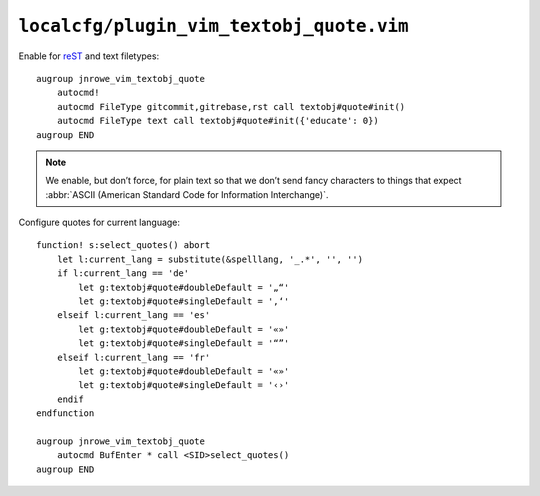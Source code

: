 ``localcfg/plugin_vim_textobj_quote.vim``
=========================================

Enable for reST_ and text filetypes::

    augroup jnrowe_vim_textobj_quote
        autocmd!
        autocmd FileType gitcommit,gitrebase,rst call textobj#quote#init()
        autocmd FileType text call textobj#quote#init({'educate': 0})
    augroup END

.. note::

    We enable, but don’t force, for plain text so that we don’t send fancy
    characters to things that expect :abbr:`ASCII (American Standard Code
    for Information Interchange)`.

Configure quotes for current language::

    function! s:select_quotes() abort
        let l:current_lang = substitute(&spelllang, '_.*', '', '')
        if l:current_lang == 'de'
            let g:textobj#quote#doubleDefault = '„“'
            let g:textobj#quote#singleDefault = '‚‘'
        elseif l:current_lang == 'es'
            let g:textobj#quote#doubleDefault = '«»'
            let g:textobj#quote#singleDefault = '“”'
        elseif l:current_lang == 'fr'
            let g:textobj#quote#doubleDefault = '«»'
            let g:textobj#quote#singleDefault = '‹›'
        endif
    endfunction

    augroup jnrowe_vim_textobj_quote
        autocmd BufEnter * call <SID>select_quotes()
    augroup END

.. _reST: http://docutils.sourceforge.net/rst.html
